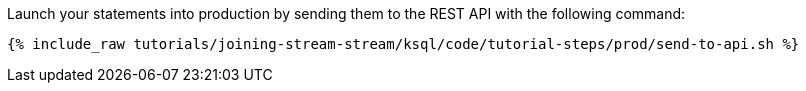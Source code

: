 Launch your statements into production by sending them to the REST API with the following command:

+++++
<pre class="snippet"><code class="shell">{% include_raw tutorials/joining-stream-stream/ksql/code/tutorial-steps/prod/send-to-api.sh %}</code></pre>
+++++